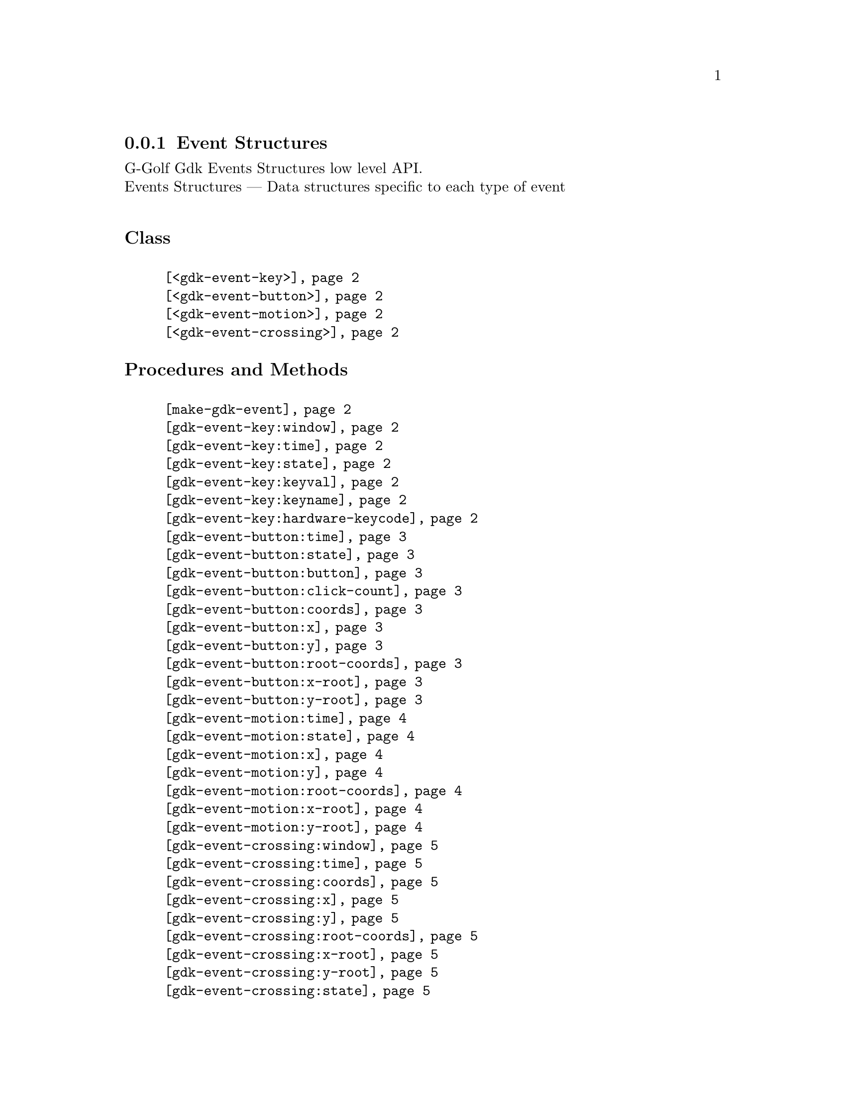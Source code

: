 @c -*-texinfo-*-
@c This is part of the GNU G-Golf Reference Manual.
@c Copyright (C) 2020 Free Software Foundation, Inc.
@c See the file g-golf.texi for copying conditions.


@c @defindex tl


@node Event Structures
@subsection Event Structures

G-Golf Gdk Events Structures low level API.@*
Events Structures — Data structures specific to each type of event


@subheading Class

@indentedblock
@table @code
@item @ref{<gdk-event-key>}
@item @ref{<gdk-event-button>}
@item @ref{<gdk-event-motion>}
@item @ref{<gdk-event-crossing>}
@end table
@end indentedblock


@subheading Procedures and Methods

@indentedblock
@table @code

@item @ref{make-gdk-event}

@item @ref{gdk-event-key:window}
@c @item @ref{gdk-event-key:send-event}
@item @ref{gdk-event-key:time}
@item @ref{gdk-event-key:state}
@item @ref{gdk-event-key:keyval}
@item @ref{gdk-event-key:keyname}
@c @item @ref{gdk-event-key:length}
@c @item @ref{gdk-event-key:string}
@item @ref{gdk-event-key:hardware-keycode}
@c @item @ref{gdk-event-key:group}
@c @item @ref{gdk-event-key:is-modifier}

@item @ref{gdk-event-button:time}
@item @ref{gdk-event-button:state}
@item @ref{gdk-event-button:button}
@item @ref{gdk-event-button:click-count}
@item @ref{gdk-event-button:coords}
@item @ref{gdk-event-button:x}
@item @ref{gdk-event-button:y}
@item @ref{gdk-event-button:root-coords}
@item @ref{gdk-event-button:x-root}
@item @ref{gdk-event-button:y-root}

@item @ref{gdk-event-motion:time}
@item @ref{gdk-event-motion:state}
@item @ref{gdk-event-motion:x}
@item @ref{gdk-event-motion:y}
@item @ref{gdk-event-motion:root-coords}
@item @ref{gdk-event-motion:x-root}
@item @ref{gdk-event-motion:y-root}

@item @ref{gdk-event-crossing:window}
@c ;;gdk-event-crossing:send-event
@c ;;gdk-event-crossing:subwindow
@item @ref{gdk-event-crossing:time}
@item @ref{gdk-event-crossing:coords}
@item @ref{gdk-event-crossing:x}
@item @ref{gdk-event-crossing:y}
@item @ref{gdk-event-crossing:root-coords}
@item @ref{gdk-event-crossing:x-root}
@item @ref{gdk-event-crossing:y-root}
@c ;;gdk-event-crossing:mode
@c ;;gdk-event-crossing:notify-type
@c ;;gdk-event-crossing:focus
@item @ref{gdk-event-crossing:state}


@end table
@end indentedblock


@c @subheading Types and Values

@c @indentedblock
@c @table @code
@c @item @ref{%gdk-event-key-struct}
@c @end table
@c @end indentedblock


@c @subheading Struct Hierarchy

@c @indentedblock
@c GIBaseInfo           	       		@*
@c @ @ +--- GIRegisteredTypeInfo  		@*
@c @ @ @ @ @ @ @ @ @ @ @  +--- GIEnumInfo
@c @end indentedblock


@subheading Description

The event structures contain data specific to each type of event in
@code{GDK}.


@subheading Classes

@anchor{<gdk-event-key>}
@deftp Class <gdk-event-key> (@ref{<gdk-event>})

Describes a key press or key release event.
@end deftp


@anchor{<gdk-event-button>}
@deftp Class <gdk-event-button> (@ref{<gdk-event>})

Describes a button-press, button-release, 2button-press,
2button-release, 3button-press and 3button-release event.
@end deftp


@anchor{<gdk-event-motion>}
@deftp Class <gdk-event-motion> (@ref{<gdk-event>})

Describes a motion-notify event.
@end deftp


@anchor{<gdk-event-crossing>}
@deftp Class <gdk-event-crossing> (@ref{<gdk-event>})

Generated when the pointer enters or leaves a window.
@end deftp


@subheading Procedures and Methods

Note: in this section, the @var{event} argument is [must be] a pointer to
a @code{GdkEvent}.


@anchor{make-gdk-event}
@deffn Procedure make-gdk-event event

Returns an instance.

Creates and returns an instance of the gdk event subclass for @var{event},
according to its event type.
@end deffn


@anchor{gdk-event-key:window}
@c @anchor{gdk-event-key:send-event}
@anchor{gdk-event-key:time}
@anchor{gdk-event-key:state}
@anchor{gdk-event-key:keyval}
@anchor{gdk-event-key:keyname}
@c @anchor{gdk-event-key:length}
@c @anchor{gdk-event-key:string}
@anchor{gdk-event-key:hardware-keycode}
@c @anchor{gdk-event-key:group}
@c @anchor{gdk-event-key:is-modifier}
@deffn Method gdk-event-key:window (inst <gdk-event-key>)
@c @deffnx Method gdk-event-key:send-event (inst <gdk-event-key>)
@deffnx Method gdk-event-key:time (inst <gdk-event-key>)
@deffnx Method gdk-event-key:state (inst <gdk-event-key>)
@deffnx Method gdk-event-key:keyval (inst <gdk-event-key>)
@deffnx Method gdk-event-key:keyname (inst <gdk-event-key>)
@c @deffnx Method gdk-event-key:length (inst <gdk-event-key>)
@c @deffnx Method gdk-event-key:string (inst <gdk-event-key>)
@deffnx Method gdk-event-key:hardware-keycode (inst <gdk-event-key>)
@c @deffnx Method gdk-event-key:group (inst <gdk-event-key>)
@c @deffnx Method gdk-event-key:is-modifier (inst <gdk-event-key>)

Respectively returns the scheme representation of the content of the
@var{inst} event key element, refered to by its name - the part of the
method name that follows the semi-colon, which are:


@indentedblock
@table @code
@item @emph{window}

A pointer to the  @var{GdkWindow} that received the event.

@c @item @emph{send-event}
@c #t if the event was sent explicitly.

@item @emph{time}

The time of the event in milliseconds.

@item @emph{state}

A list representing the state of the modifier keys (e.g. Control, Shift
and Alt) and the pointer buttons. Please refer to the
@uref{@value{UGDK-ModifierType}, enum GdkModifierType}@footnote{The
@code{GdkModifierType} is obtained by introspection, from the "Gdk"
namespace, when the (g-golf) module is imported (used). You may obtain
its @code{<gi-flag>} instance doing @code{(gi-cache-ref 'flag
'gdk-modifier-type)}, and visualize its content using @code{describe}.}
section of the Gdk Reference Manual for a complete list and description
of all modifier bit-flags.

@item @emph{keyval}

The key value (an unsigned integer) that was pressed or released.

@item @emph{keyname}

The key (symbol) name as returned by calling @code{(gdk-keyval-name
keyval)}.

@c @item @emph{length}
@c The length of @code{string}.

@c @item @emph{string}
@c A string containing an approximation of the text that would result from
@c this keypress.

@item @emph{hardware-keycode}

The raw code of the key that was pressed or released.

@c @item @emph{group}
@c The keyboard group.

@c @item @emph{is-modifier}
@c A flag that indicates if hardware-keycode is mapped to a modifier.
@end table
@end indentedblock
@end deffn


@anchor{gdk-event-button:time}
@anchor{gdk-event-button:state}
@anchor{gdk-event-button:button}
@anchor{gdk-event-button:click-count}
@anchor{gdk-event-button:coords}
@anchor{gdk-event-button:x}
@anchor{gdk-event-button:y}
@anchor{gdk-event-button:root-coords}
@anchor{gdk-event-button:x-root}
@anchor{gdk-event-button:y-root}
@deffn Method gdk-event-button:time (inst <gdk-event-button>)
@deffnx Method gdk-event-button:state (inst <gdk-event-button>)
@deffnx Method gdk-event-button:button (inst <gdk-event-button>)
@deffnx Method gdk-event-button:click-count (inst <gdk-event-button>)
@deffnx Method gdk-event-button:coords (inst <gdk-event-button>)
@deffnx Method gdk-event-button:x (inst <gdk-event-button>)
@deffnx Method gdk-event-button:y (inst <gdk-event-button>)
@deffnx Method gdk-event-button:root-coords (inst <gdk-event-button>)
@deffnx Method gdk-event-button:x-root (inst <gdk-event-button>)
@deffnx Method gdk-event-button:y-root (inst <gdk-event-button>)

Respectively returns the scheme representation of the content of the
@var{inst} event button element, refered to by its name - the part of
the method name that follows the semi-colon, which are:


@indentedblock
@table @code
@item @emph{time}

The time of the event in milliseconds.

@item @emph{state}

A list representing the state of the modifier keys (e.g. Control, Shift
and Alt) and the pointer buttons (see the @ref{gdk-event-key:state}
description for some more information about @code{GdkModifierType}).

@item @emph{button}

The button number of the event.

@item @emph{click-count}

The click-count of the event.

@item @emph{coords}

The list of the x and y window relative coordinates of the event.

@item @emph{x}

The x window relative coordinate of the event.

@item @emph{y}

The y window relative coordinate of the event.

@item @emph{root-coords}

The list of the x and y root window relative coordinates of the event.

@item @emph{x-root}

The x root window relative coordinate of the event.

@item @emph{y-root}

The y root window relative coordinate of the event.

@end table
@end indentedblock
@end deffn


@anchor{gdk-event-motion:time}
@anchor{gdk-event-motion:state}
@anchor{gdk-event-motion:coords}
@anchor{gdk-event-motion:x}
@anchor{gdk-event-motion:y}
@anchor{gdk-event-motion:root-coords}
@anchor{gdk-event-motion:x-root}
@anchor{gdk-event-motion:y-root}
@deffn Method gdk-event-motion:time (inst <gdk-event-motion>)
@deffnx Method gdk-event-motion:state (inst <gdk-event-motion>)
@deffnx Method gdk-event-motion:coords (inst <gdk-event-motion>)
@deffnx Method gdk-event-motion:x (inst <gdk-event-motion>)
@deffnx Method gdk-event-motion:y (inst <gdk-event-motion>)
@deffnx Method gdk-event-motion:root-coords (inst <gdk-event-motion>)
@deffnx Method gdk-event-motion:x-root (inst <gdk-event-motion>)
@deffnx Method gdk-event-motion:y-root (inst <gdk-event-motion>)

Respectively returns the scheme representation of the content of the
@var{inst} event motion element, refered to by its name - the part of
the method name that follows the semi-colon, which are:


@indentedblock
@table @code

@item @emph{time}

The time of the event in milliseconds.

@item @emph{state}

A list representing the state of the modifier keys (e.g. Control, Shift
and Alt) and the pointer buttons (see the @ref{gdk-event-key:state}
description for some more information about @code{GdkModifierType}).

@item @emph{coords}

The list of the x and y window relative coordinates of the event.

@item @emph{x}

The x window relative coordinate of the event.

@item @emph{y}

The y window relative coordinate of the event.

@item @emph{root-coords}

The list of the x and y root window relative coordinates of the event.

@item @emph{x-root}

The x root window relative coordinate of the event.

@item @emph{y-root}

The y root window relative coordinate of the event.

@end table
@end indentedblock
@end deffn


@anchor{gdk-event-crossing:window}
@anchor{gdk-event-crossing:time}
@anchor{gdk-event-crossing:coords}
@anchor{gdk-event-crossing:x}
@anchor{gdk-event-crossing:y}
@anchor{gdk-event-crossing:root-coords}
@anchor{gdk-event-crossing:x-root}
@anchor{gdk-event-crossing:y-root}
@anchor{gdk-event-crossing:state}
@deffn Method gdk-event-crossing:window (inst <gdk-event-crossing>)
@deffnx Method gdk-event-crossing:time (inst <gdk-event-crossing>)
@deffnx Method gdk-event-crossing:coords (inst <gdk-event-crossing>)
@deffnx Method gdk-event-crossing:x (inst <gdk-event-crossing>)
@deffnx Method gdk-event-crossing:y (inst <gdk-event-crossing>)
@deffnx Method gdk-event-crossing:root-coords (inst <gdk-event-crossing>)
@deffnx Method gdk-event-crossing:x-root (inst <gdk-event-crossing>)
@deffnx Method gdk-event-crossing:y-root (inst <gdk-event-crossing>)
@deffnx Method gdk-event-crossing:state (inst <gdk-event-crossing>)

Respectively returns the scheme representation of the content of the
@var{inst} event crossing element, refered to by its name - the part of
the method name that follows the semi-colon, which are:


@indentedblock
@table @code

@item @emph{window}

A pointer to the  @var{GdkWindow} that received the event.

@item @emph{time}

The time of the event in milliseconds.

@item @emph{coords}

The list of the x and y window relative coordinates of the event.

@item @emph{x}

The x window relative coordinate of the event.

@item @emph{y}

The y window relative coordinate of the event.

@item @emph{root-coords}

The list of the x and y root window relative coordinates of the event.

@item @emph{x-root}

The x root window relative coordinate of the event.

@item @emph{y-root}

The y root window relative coordinate of the event.

@item @emph{state}

A list representing the state of the modifier keys (e.g. Control, Shift
and Alt) and the pointer buttons (see the @ref{gdk-event-key:state}
description for some more information about @code{GdkModifierType}).
@end table
@end indentedblock
@end deffn


@c @subheading Types and Values
